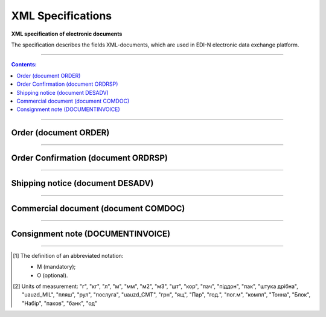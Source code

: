 XML Specifications
######################

**XML specification of electronic documents**

The specification describes the fields XML-documents, which are used in EDI-N electronic data exchange platform.

---------

.. contents:: Contents:

---------

Order (document ORDER)
=============

.. csv-table:: The buyer send the "order for delivery" (ORDER) to the supplier. ORDER contents the barcode of the product, product description, ordered quantity, price and other necessary information.
  :file: files/ORDER.csv
  :widths:  40, 7, 12, 41
  :header-rows: 1

---------

Order Confirmation (document ORDRSP)
=============================

.. csv-table:: Order confirmation (ORDRSP) is a response document to order (ORDER). It is an order confirmation for each product (whether it will be delivered; price; amount changed or refuse delivery of goods info)
  :file: files/ORDRSP.csv
  :widths:  40, 7, 12, 41
  :header-rows: 1

---------

Shipping notice (document DESADV)
================================

.. csv-table:: The supplier sends a Shipping Notice (DESADV) in response to an Order (ORDER). In this case, the supplier can change the quantity of goods ordered, the date and time of delivery, specify additional information. This document is an waybill analog
  :file: files/DESADV.csv
  :widths:  40, 7, 12, 41
  :header-rows: 1

---------

Commercial document (document COMDOC)
==============================

.. csv-table:: COMDOC (ElectronicDocument) – a document intended for electronic exchange of legally significant documents (subject to conclusion by contracting parties of the agreement "On the recognition of electronic documents" and the use of electronic-digital signature)
  :file: files/COMDOC.csv
  :widths:  40, 7, 12, 41
  :header-rows: 1

---------

Consignment note (DOCUMENTINVOICE)
====================================

.. csv-table:: DOCUMENTINVOICE - Consignment note. The document can be created on the basis of RECADV
  :file: files/DOCUMENTINVOICE.csv
  :widths:  40, 7, 12, 41
  :header-rows: 1

-------------------------

.. [#] The definition of an abbreviated notation:

   * M (mandatory);
   * O (optional).

.. [#] Units of measurement: "г", "кг", "л", "м", "мм", "м2", "м3", "шт", "кор", "пач", "піддон", "пак", "штука дрібна", "uauzd_MIL", "пляш", "рул", "послуга", "uauzd_CMT", "грн", "ящ", "Пар", "год.", "пог.м", "компл", "Тонна", "Блок", "Набір", "паков", "банк", "од"





